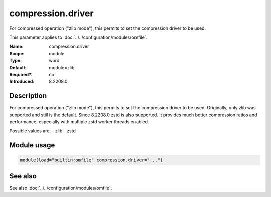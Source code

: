 .. _param-omfile-compression-driver:
.. _omfile.parameter.module.compression-driver:

compression.driver
==================

.. index::
   single: omfile; compression.driver
   single: compression.driver

.. summary-start

For compressed operation ("zlib mode"), this permits to set the compression
driver to be used.

.. summary-end

This parameter applies to :doc:`../../configuration/modules/omfile`.

:Name: compression.driver
:Scope: module
:Type: word
:Default: module=zlib
:Required?: no
:Introduced: 8.2208.0

Description
-----------

For compressed operation ("zlib mode"), this permits to set the compression
driver to be used. Originally, only zlib was supported and still is the
default. Since 8.2208.0 zstd is also supported. It provides much better
compression ratios and performance, especially with multiple zstd worker
threads enabled.

Possible values are:
- zlib
- zstd

Module usage
------------

.. _param-omfile-module-compression-driver:
.. _omfile.parameter.module.compression-driver-usage:
.. code-block:: rsyslog

   module(load="builtin:omfile" compression.driver="...")

See also
--------

See also :doc:`../../configuration/modules/omfile`.

